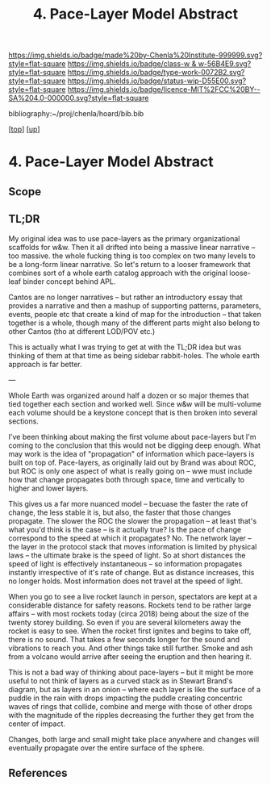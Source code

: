 #   -*- mode: org; fill-column: 60 -*-

#+TITLE: 4. Pace-Layer Model Abstract 
#+STARTUP: showall
#+TOC: headlines 4
#+PROPERTY: filename

[[https://img.shields.io/badge/made%20by-Chenla%20Institute-999999.svg?style=flat-square]] 
[[https://img.shields.io/badge/class-w & w-56B4E9.svg?style=flat-square]]
[[https://img.shields.io/badge/type-work-0072B2.svg?style=flat-square]]
[[https://img.shields.io/badge/status-wip-D55E00.svg?style=flat-square]]
[[https://img.shields.io/badge/licence-MIT%2FCC%20BY--SA%204.0-000000.svg?style=flat-square]]

bibliography:~/proj/chenla/hoard/bib.bib

[[[../../index.org][top]]] [[[../index.org][up]]]

* 4. Pace-Layer Model Abstract
:PROPERTIES:
:CUSTOM_ID:
:Name:     /home/deerpig/proj/chenla/warp/04/04/abstract.org
:Created:  2018-05-18T09:12@Prek Leap (11.642600N-104.919210W)
:ID:       78e79a33-69f7-4452-a7d1-2b35842965f5
:VER:      579881589.893434990
:GEO:      48P-491193-1287029-15
:BXID:     proj:XQC0-2851
:Class:    primer
:Type:     work
:Status:   wip
:Licence:  MIT/CC BY-SA 4.0
:END:

** Scope
** TL;DR

My original idea was to use pace-layers as the primary
organizational scaffolds for w&w.  Then it all drifted into
being a massive linear narrative -- too massive.  the whole
fucking thing is too complex on two many levels to be a
long-form linear narrative.  So let's return to a looser
framework that combines sort of a whole earth catalog
approach with the original loose-leaf binder concept behind
APL.

Cantos are no longer narratives -- but rather an
introductory essay that provides a narrative and then a
mashup of supporting patterns, parameters, events, people
etc that create a kind of map for the introduction -- that
taken together is a whole, though many of the different
parts might also belong to other Cantos (tho at different
LOD/POV etc.)

This is actually what I was trying to get at with the TL;DR
idea but was thinking of them at that time as being sidebar
rabbit-holes.  The whole earth approach is far better.

---

Whole Earth was organized around half a dozen or so major
themes that tied together each section and worked well.
Since w&w will be multi-volume each volume should be a
keystone concept that is then broken into several sections.

I've been thinking about making the first volume about
pace-layers but I'm coming to the conclusion that this would
not be digging deep enough.  What may work is the idea of
"propagation" of information which pace-layers is built on
top of.  Pace-layers, as originally laid out by Brand was
about ROC, but ROC is only one aspect of what is really
going on -- wwe must include how that change propagates both
through space, time and vertically to higher and lower
layers.

This gives us a far more nuanced model -- becuase the faster
the rate of change, the less stable it is, but also, the
faster that those changes propagate.  The slower the ROC the
slower the propagation -- at least that's what you'd think
is the case -- is it actually true?  Is the pace of change
correspond to the speed at which it propagates?  No.  The
network layer -- the layer in the protocol stack that moves
information is limited by physical laws -- the ultimate
brake is the speed of light.  So at short distances the
speed of light is effectively instantaneous -- so
information propagates instantly irrespective of it's rate
of change.  But as distance increases, this no longer holds.
Most information does not travel at the speed of light.

When you go to see a live rocket launch in person,
spectators are kept at a considerable distance for safety
reasons.  Rockets tend to be rather large affairs -- with
most rockets today (circa 2018) being about the size of the
twenty storey building.  So even if you are several
kilometers away the rocket is easy to see.  When the rocket
first ignites and begins to take off, there is no sound.
That takes a few seconds longer for the sound and vibrations
to reach you.  And other things take still further.  Smoke
and ash from a volcano would arrive after seeing the
eruption and then hearing it.

This is not a bad way of thinking about pace-layers -- but
it might be more useful to not think of layers as a curved
stack as in Stewart Brand's diagram, but as layers in an
onion -- where each layer is like the surface of a puddle in
the rain with drops impacting the puddle creating concentric
waves of rings that collide, combine and merge with those of
other drops with the magnitude of the ripples decreasing the
further they get from the center of impact.

Changes, both large and small might take place anywhere and
changes will eventually propagate over the entire surface of
the sphere.





** References


